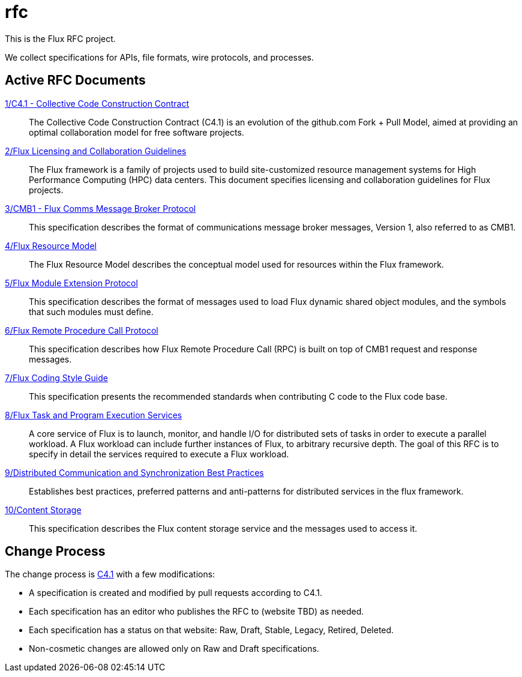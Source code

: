 ifdef::env-github[:outfilesuffix: .adoc]

rfc
===

This is the Flux RFC project.

We collect specifications for APIs, file formats, wire protocols,
and processes.

== Active RFC Documents

link:spec_1{outfilesuffix}[1/C4.1 - Collective Code Construction Contract]::
The Collective Code Construction Contract (C4.1) is an evolution of the
github.com Fork + Pull Model, aimed at providing an optimal
collaboration model for free software projects.

link:spec_2{outfilesuffix}[2/Flux Licensing and Collaboration Guidelines]::
The Flux framework is a family of projects used to build site-customized
resource management systems for High Performance Computing (HPC) data
centers.  This document specifies licensing and collaboration guidelines
for Flux projects.

link:spec_3{outfilesuffix}[3/CMB1 - Flux Comms Message Broker Protocol]::
This specification describes the format of communications message broker
messages, Version 1, also referred to as CMB1.

link:spec_4{outfilesuffix}[4/Flux Resource Model]::
The Flux Resource Model describes the conceptual model used for
resources within the Flux framework.

link:spec_5{outfilesuffix}[5/Flux Module Extension Protocol]::
This specification describes the format of messages used to
load Flux dynamic shared object modules, and the symbols that
such modules must define.

link:spec_6{outfilesuffix}[6/Flux Remote Procedure Call Protocol]::
This specification describes how Flux Remote Procedure Call (RPC) is
built on top of CMB1 request and response messages.

link:spec_7{outfilesuffix}[7/Flux Coding Style Guide]::
This specification presents the recommended standards when
contributing C code to the Flux code base.

link:spec_8{outfilesuffix}[8/Flux Task and Program Execution Services]::
A core service of Flux is to launch, monitor, and handle I/O for
distributed sets of tasks in order to execute a parallel workload.
A Flux workload can include further instances of Flux, to arbitrary
recursive depth. The goal of this RFC is to specify in detail the
services required to execute a Flux workload.

link:spec_9{outfilesuffix}[9/Distributed Communication and Synchronization Best Practices]::
Establishes best practices, preferred patterns and anti-patterns for
distributed services in the flux framework.

link:spec_10{outfilesuffix}[10/Content Storage]::
This specification describes the Flux content storage service
and the messages used to access it.

== Change Process

The change process is
link:spec_1{outfilesuffix}[C4.1] with a few modifications:

* A specification is created and modified by pull requests according to C4.1.
* Each specification has an editor who publishes the RFC to (website TBD)
  as needed.
* Each specification has a status on that website: Raw, Draft, Stable,
  Legacy, Retired, Deleted.
* Non-cosmetic changes are allowed only on Raw and Draft specifications.
